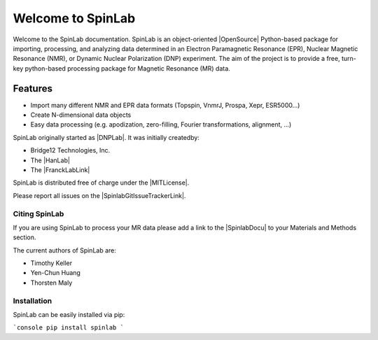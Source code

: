 ==================
Welcome to SpinLab
==================
.. image:: https://img.shields.io/pypi/v/spinlab
   :target: https://pypi.org/project/spinlab/
   :alt: SpinLab

.. image:: https://img.shields.io/pypi/pyversions/spinlab
   :target: https://www.python.org/downloads/
   :alt: Python Version

.. image:: https://pepy.tech/badge/spinlab/month
   :target: https://pepy.tech/project/spinlab
   :alt: Downloads


Welcome to the SpinLab documentation. SpinLab is an object-oriented |OpenSource| Python-based package for importing, processing, and analyzing data determined in an Electron Paramagnetic Resonance (EPR), Nuclear Magnetic Resonance (NMR), or Dynamic Nuclear Polarization (DNP) experiment. The aim of the project is to provide a free, turn-key python-based processing package for Magnetic Resonance (MR) data.

Features
--------

* Import many different NMR and EPR data formats (Topspin, VnmrJ, Prospa, Xepr, ESR5000...)
* Create N-dimensional data objects
* Easy data processing (e.g. apodization, zero-filling, Fourier transformations, alignment, ...)


SpinLab originally started as |DNPLab|. It was initially createdby:

* Bridge12 Technologies, Inc.
* The |HanLab|
* The |FranckLabLink|

SpinLab is distributed free of charge under the |MITLicense|. 

Please report all issues on the |SpinlabGitIssueTrackerLink|.

Citing SpinLab
==============

If you are using SpinLab to process your MR data please add a link to the |SpinlabDocu| to your Materials and Methods section.

The current authors of SpinLab are:

* Timothy Keller
* Yen-Chun Huang
* Thorsten Maly


Installation
============

SpinLab can be easily installed via pip:

```console
pip install spinlab
```




.. .. toctree::
..    :caption: Overview
..    :maxdepth: 1
..    :hidden:

..    introduction
..    currentRelease


.. .. toctree::
..    :caption: User Guide
..    :maxdepth: 1
..    :hidden:

..    installation
..    gettingStarted


.. .. toctree::
..    :caption: Examples
..    :maxdepth: 1
..    :hidden:

..    auto_examples/index


.. .. toctree::
..    :caption: Reference
..    :hidden:

..    modules
..    functions


.. .. toctree::
..    :caption: About
..    :hidden:

..    people
..    license
..    getInvolved
..    funding





.. * :ref:`genindex`
.. * :ref:`modindex`
.. * :ref:`search`




.. .. SpinLab documentation master file, created by
..    sphinx-quickstart on Wed Jul  2 20:21:26 2025.
..    You can adapt this file completely to your liking, but it should at least
..    contain the root `toctree` directive.

.. SpinLab documentation
.. =====================

.. Add your content using ``reStructuredText`` syntax. See the
.. `reStructuredText <https://www.sphinx-doc.org/en/master/usage/restructuredtext/index.html>`_
.. documentation for details.


.. .. toctree::
..    :maxdepth: 2
..    :caption: Contents:

